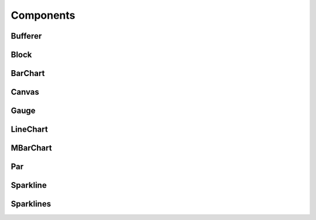 ==========
Components
==========


Bufferer
--------

Block
-----

BarChart
--------

Canvas
------

Gauge
-----

LineChart
---------

MBarChart
---------

Par
---

Sparkline
---------

Sparklines
----------
